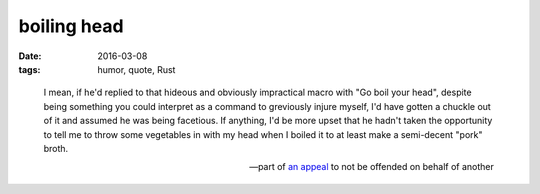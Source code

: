 boiling head
============

:date: 2016-03-08
:tags: humor, quote, Rust



..

  I mean, if he'd replied to that hideous and obviously impractical
  macro with "Go boil your head", despite being something you could
  interpret as a command to greviously injure myself, I'd have gotten
  a chuckle out of it and assumed he was being facetious. If anything,
  I'd be more upset that he hadn't taken the opportunity to tell me to
  throw some vegetables in with my head when I boiled it to at least
  make a semi-decent "pork" broth.

  -- part of `an appeal`__ to not be offended on behalf of another


__ https://users.rust-lang.org/t/the-loop-keyword-doesnt-carry-its-weight/4872/22?u=tshepang
